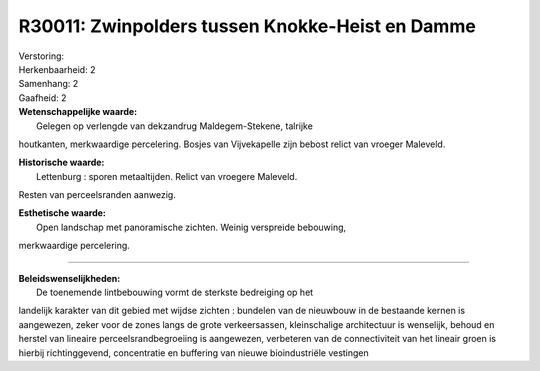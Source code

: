 R30011: Zwinpolders tussen Knokke-Heist en Damme
================================================

| Verstoring:

| Herkenbaarheid: 2

| Samenhang: 2

| Gaafheid: 2

| **Wetenschappelijke waarde:**
|  Gelegen op verlengde van dekzandrug Maldegem-Stekene, talrijke
houtkanten, merkwaardige percelering. Bosjes van Vijvekapelle zijn
bebost relict van vroeger Maleveld.

| **Historische waarde:**
|  Lettenburg : sporen metaaltijden. Relict van vroegere Maleveld.
Resten van perceelsranden aanwezig.

| **Esthetische waarde:**
|  Open landschap met panoramische zichten. Weinig verspreide bebouwing,
merkwaardige percelering.

--------------

| **Beleidswenselijkheden:**
|  De toenemende lintbebouwing vormt de sterkste bedreiging op het
landelijk karakter van dit gebied met wijdse zichten : bundelen van de
nieuwbouw in de bestaande kernen is aangewezen, zeker voor de zones
langs de grote verkeersassen, kleinschalige architectuur is wenselijk,
behoud en herstel van lineaire perceelsrandbegroeiing is aangewezen,
verbeteren van de connectiviteit van het lineair groen is hierbij
richtinggevend, concentratie en buffering van nieuwe bioindustriële
vestingen
